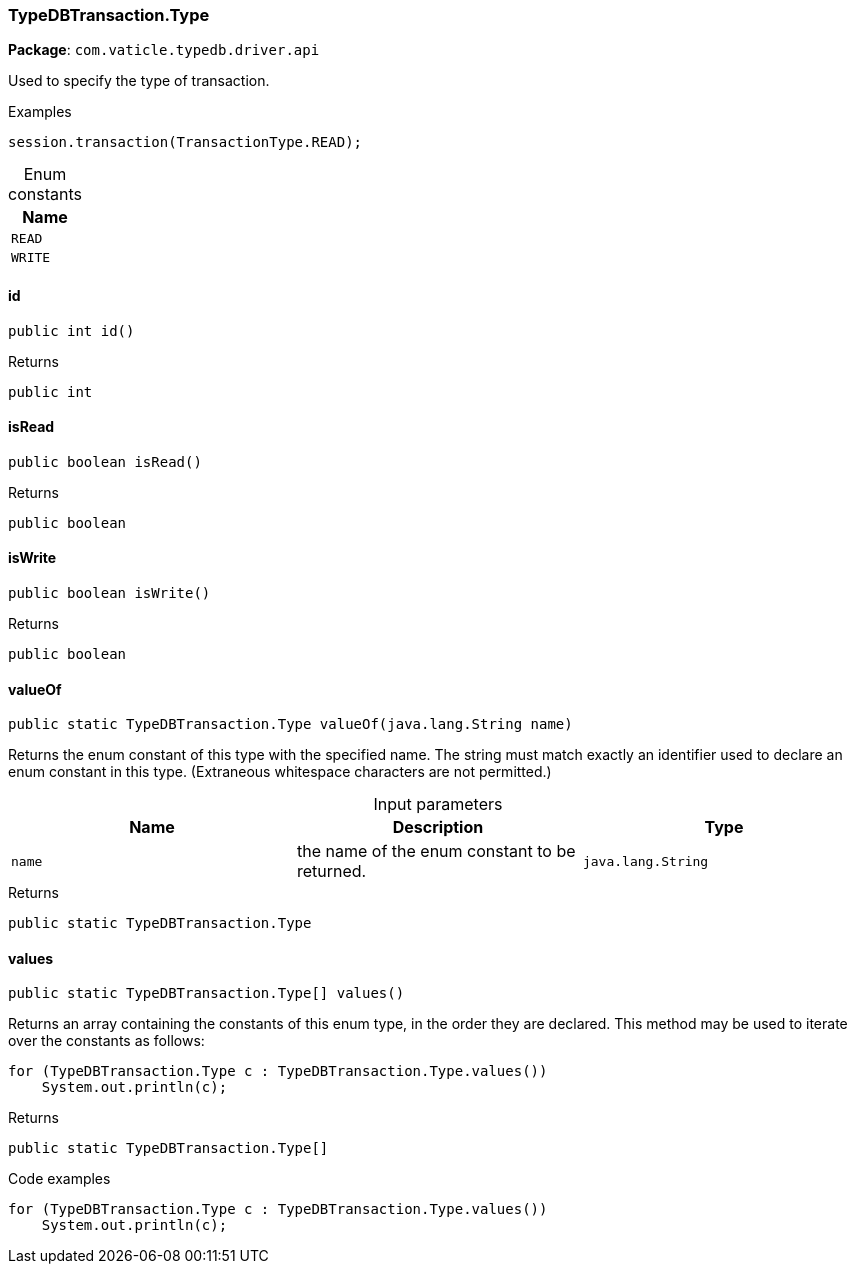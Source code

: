 [#_TypeDBTransaction_Type]
=== TypeDBTransaction.Type

*Package*: `com.vaticle.typedb.driver.api`

Used to specify the type of transaction. 


[caption=""]
.Examples
[source,java]
----
session.transaction(TransactionType.READ);
----

[caption=""]
.Enum constants
// tag::enum_constants[]
[cols=""]
[options="header"]
|===
|Name
a| `READ`
a| `WRITE`
|===
// end::enum_constants[]

// tag::methods[]
[#_TypeDBTransaction_Type_id_]
==== id

[source,java]
----
public int id()
----



[caption=""]
.Returns
`public int`

[#_TypeDBTransaction_Type_isRead_]
==== isRead

[source,java]
----
public boolean isRead()
----



[caption=""]
.Returns
`public boolean`

[#_TypeDBTransaction_Type_isWrite_]
==== isWrite

[source,java]
----
public boolean isWrite()
----



[caption=""]
.Returns
`public boolean`

[#_TypeDBTransaction_Type_valueOf_java_lang_String]
==== valueOf

[source,java]
----
public static TypeDBTransaction.Type valueOf​(java.lang.String name)
----

Returns the enum constant of this type with the specified name. The string must match exactly an identifier used to declare an enum constant in this type. (Extraneous whitespace characters are not permitted.)

[caption=""]
.Input parameters
[cols=",,"]
[options="header"]
|===
|Name |Description |Type
a| `name` a| the name of the enum constant to be returned. a| `java.lang.String`
|===

[caption=""]
.Returns
`public static TypeDBTransaction.Type`

[#_TypeDBTransaction_Type_values_]
==== values

[source,java]
----
public static TypeDBTransaction.Type[] values()
----

Returns an array containing the constants of this enum type, in the order they are declared. This method may be used to iterate over the constants as follows: 
[source,java]
----
for (TypeDBTransaction.Type c : TypeDBTransaction.Type.values())
    System.out.println(c);

----


[caption=""]
.Returns
`public static TypeDBTransaction.Type[]`

[caption=""]
.Code examples
[source,java]
----
for (TypeDBTransaction.Type c : TypeDBTransaction.Type.values())
    System.out.println(c);
----

// end::methods[]

